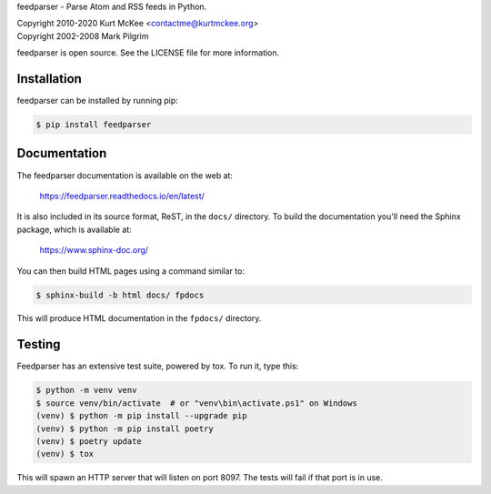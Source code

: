 feedparser - Parse Atom and RSS feeds in Python.

| Copyright 2010-2020 Kurt McKee <contactme@kurtmckee.org>
| Copyright 2002-2008 Mark Pilgrim

feedparser is open source. See the LICENSE file for more information.


Installation
============

feedparser can be installed by running pip:

..  code-block:: shell

    $ pip install feedparser


Documentation
=============

The feedparser documentation is available on the web at:

    https://feedparser.readthedocs.io/en/latest/

It is also included in its source format, ReST, in the ``docs/`` directory.
To build the documentation you'll need the Sphinx package, which is available at:

    https://www.sphinx-doc.org/

You can then build HTML pages using a command similar to:

..  code-block:: shell

    $ sphinx-build -b html docs/ fpdocs

This will produce HTML documentation in the ``fpdocs/`` directory.


Testing
=======

Feedparser has an extensive test suite, powered by tox. To run it, type this:

..  code-block:: shell

    $ python -m venv venv
    $ source venv/bin/activate  # or "venv\bin\activate.ps1" on Windows
    (venv) $ python -m pip install --upgrade pip
    (venv) $ python -m pip install poetry
    (venv) $ poetry update
    (venv) $ tox

This will spawn an HTTP server that will listen on port 8097. The tests will
fail if that port is in use.

